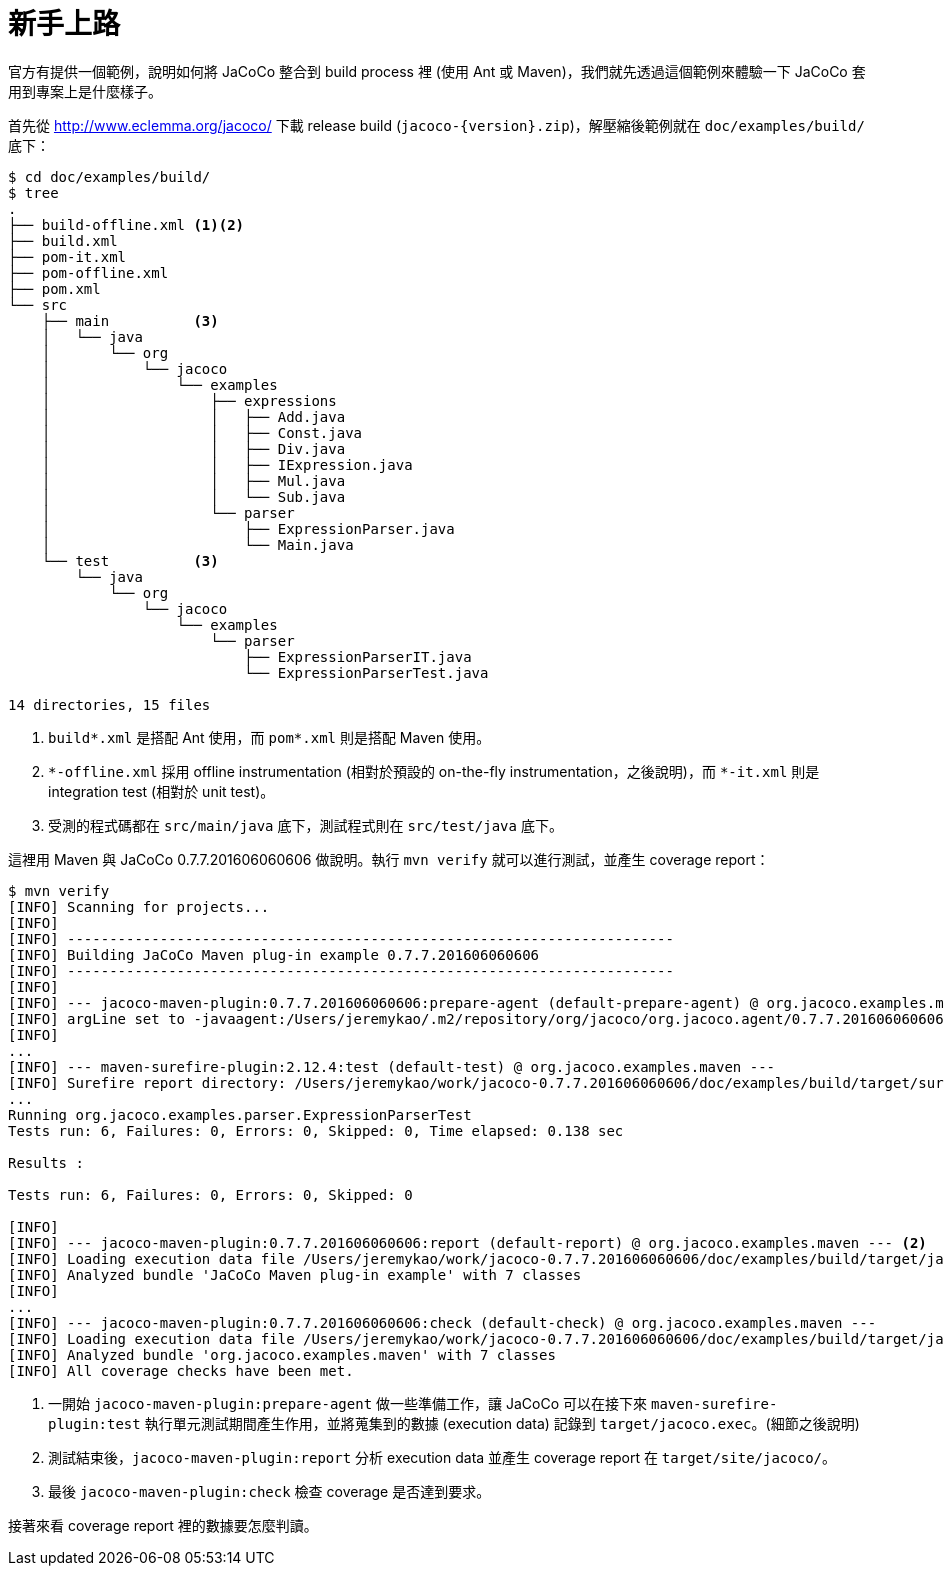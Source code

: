 = 新手上路

官方有提供一個範例，說明如何將 JaCoCo 整合到 build process 裡 (使用 Ant 或 Maven)，我們就先透過這個範例來體驗一下 JaCoCo 套用到專案上是什麼樣子。

首先從 http://www.eclemma.org/jacoco/ 下載 release build (`jacoco-{version}.zip`)，解壓縮後範例就在 `doc/examples/build/` 底下：

----
$ cd doc/examples/build/
$ tree
.
├── build-offline.xml <1><2>
├── build.xml
├── pom-it.xml
├── pom-offline.xml
├── pom.xml
└── src
    ├── main          <3>
    │   └── java
    │       └── org
    │           └── jacoco
    │               └── examples
    │                   ├── expressions
    │                   │   ├── Add.java
    │                   │   ├── Const.java
    │                   │   ├── Div.java
    │                   │   ├── IExpression.java
    │                   │   ├── Mul.java
    │                   │   └── Sub.java
    │                   └── parser
    │                       ├── ExpressionParser.java
    │                       └── Main.java
    └── test          <3>
        └── java
            └── org
                └── jacoco
                    └── examples
                        └── parser
                            ├── ExpressionParserIT.java
                            └── ExpressionParserTest.java

14 directories, 15 files
----
<1> `build*.xml` 是搭配 Ant 使用，而 `pom*.xml` 則是搭配 Maven 使用。
<2> `\*-offline.xml` 採用 offline instrumentation (相對於預設的 on-the-fly instrumentation，之後說明)，而 `*-it.xml` 則是 integration test (相對於 unit test)。
<3> 受測的程式碼都在 `src/main/java` 底下，測試程式則在 `src/test/java` 底下。

這裡用 Maven 與 JaCoCo 0.7.7.201606060606 做說明。執行 `mvn verify` 就可以進行測試，並產生 coverage report：

----
$ mvn verify
[INFO] Scanning for projects...
[INFO]
[INFO] ------------------------------------------------------------------------
[INFO] Building JaCoCo Maven plug-in example 0.7.7.201606060606
[INFO] ------------------------------------------------------------------------
[INFO]
[INFO] --- jacoco-maven-plugin:0.7.7.201606060606:prepare-agent (default-prepare-agent) @ org.jacoco.examples.maven --- <1>
[INFO] argLine set to -javaagent:/Users/jeremykao/.m2/repository/org/jacoco/org.jacoco.agent/0.7.7.201606060606/org.jacoco.agent-0.7.7.201606060606-runtime.jar=destfile=/Users/jeremykao/work/jacoco-0.7.7.201606060606/doc/examples/build/target/jacoco.exec
[INFO]
...
[INFO] --- maven-surefire-plugin:2.12.4:test (default-test) @ org.jacoco.examples.maven ---
[INFO] Surefire report directory: /Users/jeremykao/work/jacoco-0.7.7.201606060606/doc/examples/build/target/surefire-reports
...
Running org.jacoco.examples.parser.ExpressionParserTest
Tests run: 6, Failures: 0, Errors: 0, Skipped: 0, Time elapsed: 0.138 sec

Results :

Tests run: 6, Failures: 0, Errors: 0, Skipped: 0

[INFO]
[INFO] --- jacoco-maven-plugin:0.7.7.201606060606:report (default-report) @ org.jacoco.examples.maven --- <2>
[INFO] Loading execution data file /Users/jeremykao/work/jacoco-0.7.7.201606060606/doc/examples/build/target/jacoco.exec
[INFO] Analyzed bundle 'JaCoCo Maven plug-in example' with 7 classes
[INFO]
...
[INFO] --- jacoco-maven-plugin:0.7.7.201606060606:check (default-check) @ org.jacoco.examples.maven ---
[INFO] Loading execution data file /Users/jeremykao/work/jacoco-0.7.7.201606060606/doc/examples/build/target/jacoco.exec
[INFO] Analyzed bundle 'org.jacoco.examples.maven' with 7 classes
[INFO] All coverage checks have been met.
----
<1> 一開始 `jacoco-maven-plugin:prepare-agent` 做一些準備工作，讓 JaCoCo 可以在接下來 `maven-surefire-plugin:test` 執行單元測試期間產生作用，並將蒐集到的數據 (execution data) 記錄到 `target/jacoco.exec`。(細節之後說明)
<2> 測試結束後，`jacoco-maven-plugin:report` 分析 execution data 並產生 coverage report 在 `target/site/jacoco/`。
<3> 最後 `jacoco-maven-plugin:check` 檢查 coverage 是否達到要求。

接著來看 coverage report 裡的數據要怎麼判讀。

